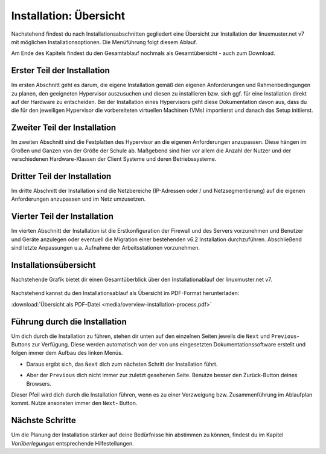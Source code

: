 .. _install-overview-label:

Installation: Übersicht
=======================

.. sectionauthor:: `@cweikl <https://ask.linuxmuster.net/u/cweikl>`_,
                   `@MachtDochNix <https://ask.linuxmuster.net/u/MachtDochNix>`_

Nachstehend findest du nach Installationsabschnitten gegliedert eine Übersicht zur Installation der 
linuxmuster.net v7 mit möglichen Installationsoptionen. Die Menüführung folgt diesem Ablauf.

Am Ende des Kapitels findest du den Gesamtablauf nochmals als Gesamtübersicht - auch zum Download.

Erster Teil der Installation
++++++++++++++++++++++++++++

Im ersten Abschnitt geht es darum, die eigene Installation gemäß den eigenen Anforderungen 
und Rahmenbedingungen zu planen, den geeigneten Hypervisor auszusuchen und diesen zu installieren 
bzw. sich ggf. für eine Installation direkt auf der Hardware zu entscheiden. Bei der
Installation eines Hypervisors geht diese Dokumentation davon aus, dass du die für den
jeweiligen Hypervisor die vorbereiteten virtuellen Machinen (VMs) importierst und danach
das Setup initiierst.

.. image:: media/overview-installation-process_part_01.svg
   :align: center
   :alt: Installationsvorbereitung und Start der Durchführung
   :target: https://docs.linuxmuster.net/de/latest/_images/overview-installation-process_part_01.svg

Zweiter Teil der Installation
+++++++++++++++++++++++++++++

Im zweiten Abschnitt sind die Festplatten des Hypervisor an die eigenen Anforderungen anzupassen. Diese hängen im Großen und Ganzen von der Größe der Schule ab. Maßgebend sind hier vor allem die Anzahl der Nutzer und der verschiedenen Hardware-Klassen der Client Systeme und deren Betriebssysteme.

.. figure:: media/overview-installation-process_part_02.svg
   :align: center
   :alt: Vergrößerung der Festplatten bei virtuellen Maschinen
   :target: https://docs.linuxmuster.net/de/latest/_images/overview-installation-process_part_02.svg

Dritter Teil der Installation
+++++++++++++++++++++++++++++

Im dritte Abschnitt der Installation sind die Netzbereiche (IP-Adressen oder / und Netzsegmentierung)
auf die eigenen Anforderungen anzupassen und im Netz umzusetzen.

.. figure:: media/overview-installation-process_part_03.svg
   :align: center
   :alt: Installation: Abschnitt 2
   :target: https://docs.linuxmuster.net/de/latest/_images/overview-installation-process_part_03.svg

Vierter Teil der Installation
+++++++++++++++++++++++++++++

Im vierten Abschnitt der Installation ist die Erstkonfiguration der Firewall und des
Servers vorzunehmen und Benutzer und Geräte anzulegen oder eventuell die Migration einer bestehenden v6.2 Installation durchzuführen. 
Abschließend sind letzte Anpassungen u.a. Aufnahme der Arbeitsstationen vorzunehmen.

.. figure:: media/overview-installation-process_part_04.svg
   :align: center
   :alt: Installation: Abschnitt 3
   :target: https://docs.linuxmuster.net/de/latest/_images/overview-installation-process_part_04.svg

Installationsübersicht
++++++++++++++++++++++

Nachstehende Grafik bietet dir einen Gesamtüberblick über den Installationablauf der linuxmuster.net v7.

.. figure:: media/overview-installation-process.svg
   :align: center
   :alt: Installation: Übersicht
   :target: https://docs.linuxmuster.net/de/latest/_images/overview-installation-process.svg

Nachstehend kannst du den Installationsablauf als Übersicht im PDF-Format herunterladen:

:download:`Übersicht als PDF-Datei <media/overview-installation-process.pdf>`

Führung durch die Installation
++++++++++++++++++++++++++++++

Um dich durch die Installation zu führen, stehen dir unten auf den einzelnen Seiten jeweils die ``Next`` und ``Previous``- Buttons zur Verfügung. Diese werden automatisch von der von uns eingesetzten Dokumentationssoftware erstellt und folgen immer dem Aufbau des linken Menüs.

* Daraus ergibt sich, das ``Ǹext`` dich zum nächsten Schritt der Installation führt.
* Aber der ``Previous`` dich nicht immer zur zuletzt gesehenen Seite. Benutze besser den Zurück-Button deines Browsers.

  .. image:: /media/link_arrow.svg
     :width: 200 px
     :align: center
     :alt: Follow_me_Button

Dieser Pfeil wird dich durch die Installation führen, wenn es zu einer Verzweigung bzw. Zusammenführung im Ablaufplan kommt. Nutze ansonsten immer den ``Next``- Button. 

Nächste Schritte
++++++++++++++++

Um die Planung der Installation stärker auf deine Bedürfnisse hin
abstimmen zu können, findest du im Kapitel `Vorüberlegungen` 
entsprechende Hilfestellungen.


